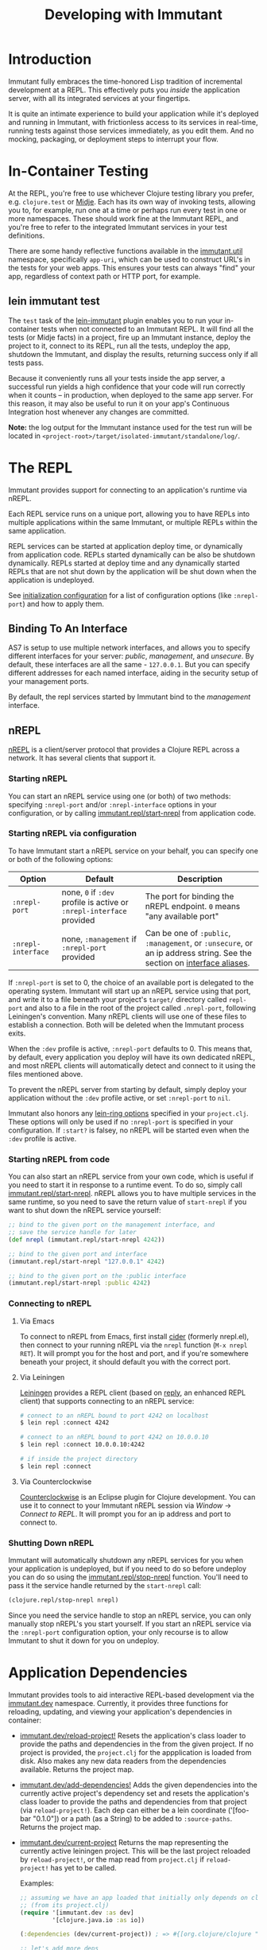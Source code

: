 #+TITLE:     Developing with Immutant

* Introduction

  Immutant fully embraces the time-honored Lisp tradition of
  incremental development at a REPL. This effectively puts you
  /inside/ the application server, with all its integrated services at
  your fingertips.

  It is quite an intimate experience to build your application while
  it's deployed and running in Immutant, with frictionless access to
  its services in real-time, running tests against those services
  immediately, as you edit them. And no mocking, packaging, or
  deployment steps to interrupt your flow.

* In-Container Testing
  
  At the REPL, you're free to use whichever Clojure testing library
  you prefer, e.g. =clojure.test= or [[https://github.com/marick/Midje][Midje]]. Each has its own way of
  invoking tests, allowing you to, for example, run one at a time or
  perhaps run every test in one or more namespaces. These should work
  fine at the Immutant REPL, and you're free to refer to the
  integrated Immutant services in your test definitions.

  There are some handy reflective functions available in the
  [[./apidoc/immutant.util.html][immutant.util]] namespace, specifically =app-uri=, which can be used
  to construct URL's in the tests for your web apps. This ensures
  your tests can always "find" your app, regardless of context
  path or HTTP port, for example.

** lein immutant test

   The =test= task of the [[https://github.com/immutant/lein-immutant/][lein-immutant]] plugin enables you to run your
   in-container tests when not connected to an Immutant REPL. It will
   find all the tests (or Midje facts) in a project, fire up an
   Immutant instance, deploy the project to it, connect to its REPL,
   run all the tests, undeploy the app, shutdown the Immutant, and
   display the results, returning success only if all tests pass.

   Because it conveniently runs all your tests inside the app server,
   a successful run yields a high confidence that your code will run
   correctly when it counts -- in production, when deployed to the
   same app server. For this reason, it may also be useful to run it
   on your app's Continuous Integration host whenever any changes are
   committed.

   *Note:* the log output for the Immutant instance used for the test
    run will be located in
    =<project-root>/target/isolated-immutant/standalone/log/=.

* The REPL
  :PROPERTIES:
  :CUSTOM_ID: interactive
  :END:

  Immutant provides support for connecting to an application's runtime
  via nREPL.

  Each REPL service runs on a unique port, allowing you to have REPLs into
  multiple applications within the same Immutant, or multiple REPLs within the
  same application.

  REPL services can be started at application deploy time, or dynamically from
  application code. REPLs started dynamically can be also be shutdown
  dynamically. REPLs started at deploy time and any dynamically started REPLs
  that are not shut down by the application will be shut down when the
  application is undeployed.

  See [[./initialization.html#initialization-configuration][initialization configuration]] for a list of configuration options
  (like =:nrepl-port=) and how to apply them.

** Binding To An Interface
   :PROPERTIES:
   :CUSTOM_ID: interactive-binding
   :END:

   AS7 is setup to use multiple network interfaces, and allows you to specify
   different interfaces for your server: /public/, /management/, and /unsecure/.
   By default, these interfaces are all the same - =127.0.0.1=. But you can
   specify different addresses for each named interface, aiding in the security
   setup of your management ports.

   By default, the repl services started by Immutant bind to the /management/
   interface.

** nREPL

   [[https://github.com/clojure/tools.nrepl][nREPL]] is a client/server protocol that provides a Clojure REPL
   across a network. It has several clients that support it.

*** Starting nREPL

    You can start an nREPL service using one (or both) of two methods:
    specifying =:nrepl-port= and/or =:nrepl-interface= options in your
    configuration, or by calling [[./apidoc/immutant.repl.html#var-start-nrepl][immutant.repl/start-nrepl]] from
    application code.

*** Starting nREPL via configuration

    To have Immutant start a nREPL service on your behalf, you can specify
    one or both of the following options:

    | Option             | Default                                                              | Description                                                                                                            |
    |--------------------+----------------------------------------------------------------------+------------------------------------------------------------------------------------------------------------------------|
    | =:nrepl-port=      | none, =0= if =:dev= profile is active or =:nrepl-interface= provided | The port for binding the nREPL endpoint. =0= means "any available port"                                                |
    | =:nrepl-interface= | none, =:management= if =:nrepl-port= provided                        | Can be one of =:public=, =:management=, or =:unsecure=, or an ip address string. See the section on [[#interactive-binding][interface aliases]]. |
   
    If =:nrepl-port= is set to 0, the choice of an available port is
    delegated to the operating system. Immutant will start up an nREPL
    service using that port, and write it to a file beneath your
    project's =target/= directory called =repl-port= and also to a
    file in the root of the project called =.nrepl-port=, following
    Leiningen's convention. Many nREPL clients will use one of these
    files to establish a connection. Both will be deleted when the
    Immutant process exits.

    When the =:dev= profile is active, =:nrepl-port= defaults to 0.
    This means that, by default, every application you deploy will
    have its own dedicated nREPL, and most nREPL clients will
    automatically detect and connect to it using the files mentioned
    above.

    To prevent the nREPL server from starting by default, simply
    deploy your application without the =:dev= profile active, or set
    =:nrepl-port= to =nil=.

    Immutant also honors any [[https://github.com/weavejester/lein-ring#web-server-options][lein-ring options]] specified in your
    =project.clj=. These options will only be used if no =:nrepl-port=
    is specified in your configuration. If =:start?= is falsey, no
    nREPL will be started even when the =:dev= profile is active.

*** Starting nREPL from code

    You can also start an nREPL service from your own code, which is
    useful if you need to start it in response to a runtime event. To
    do so, simply call [[./apidoc/immutant.repl.html#var-start-nrepl][immutant.repl/start-nrepl]]. nREPL allows you to
    have multiple services in the same runtime, so you need to save
    the return value of =start-nrepl= if you want to shut down the
    nREPL service yourself:

    #+begin_src clojure
      ;; bind to the given port on the management interface, and
      ;; save the service handle for later
      (def nrepl (immutant.repl/start-nrepl 4242))
      
      ;; bind to the given port and interface
      (immutant.repl/start-nrepl "127.0.0.1" 4242)

      ;; bind to the given port on the :public interface
      (immutant.repl/start-nrepl :public 4242)
    #+end_src

*** Connecting to nREPL

**** Via Emacs
    :PROPERTIES:
    :CUSTOM_ID: interactive-nrepl-emacs
    :END:

     To connect to nREPL from Emacs, first install [[https://github.com/clojure-emacs/cider][cider]] (formerly
     nrepl.el), then connect to your running nREPL via the =nrepl=
     function (=M-x nrepl RET=).  It will prompt you for the host and
     port, and if you're somewhere beneath your project, it should
     default you with the correct port.

**** Via Leiningen

     [[http://leiningen.org/][Leiningen]] provides a REPL client (based on [[https://github.com/trptcolin/reply][reply]], an enhanced REPL
     client) that supports connecting to an nREPL service:

     #+begin_src sh
       # connect to an nREPL bound to port 4242 on localhost
       $ lein repl :connect 4242 
             
       # connect to an nREPL bound to port 4242 on 10.0.0.10
       $ lein repl :connect 10.0.0.10:4242 

       # if inside the project directory
       $ lein repl :connect
     #+end_src
     
**** Via Counterclockwise

     [[http://code.google.com/p/counterclockwise/][Counterclockwise]] is an Eclipse plugin for Clojure development. You can
     use it to connect to your Immutant nREPL session via /Window/ -> 
     /Connect to REPL/. It will prompt you for an ip address and port to 
     connect to.

*** Shutting Down nREPL

    Immutant will automatically shutdown any nREPL services for you when your
    application is undeployed, but if you need to do so before undeploy you
    can do so using the [[./apidoc/immutant.repl.html#var-stop-nrepl][immutant.repl/stop-nrepl]] function. You'll need to
    pass it the service handle returned by the =start-nrepl= call:

    #+begin_src clojure
      (clojure.repl/stop-nrepl nrepl)
    #+end_src

    Since you need the service handle to stop an nREPL service, you can only
    manually stop nREPL's you start yourself. If you start an nREPL service
    via the =:nrepl-port= configuration option, your only recourse is to
    allow Immutant to shut it down for you on undeploy.

* Application Dependencies
  
  Immutant provides tools to aid interactive REPL-based development via
  the [[./apidoc/immutant.dev.html][immutant.dev]] namespace. Currently, it provides three functions for 
  reloading, updating, and viewing your application's dependencies in container:

  - [[./apidoc/immutant.dev.html#var-reload-project!][immutant.dev/reload-project!]] Resets the application's class loader
    to provide the paths and dependencies in the from the given
    project. If no project is provided, the =project.clj= for the
    appplication is loaded from disk. Also makes any new data readers
    from the dependencies available.  Returns the project map.
  - [[./apidoc/immutant.dev.html#var-add-dependencies!][immutant.dev/add-dependencies!]] Adds the given dependencies into
    the currently active project's dependency set and resets the
    application's class loader to provide the paths and dependencies
    from that project (via =reload-project!=). Each dep can either be
    a lein coordinate ('[foo-bar "0.1.0"]) or a path (as a String) to
    be added to =:source-paths=.  Returns the project map.
  - [[./apidoc/immutant.dev.html#var-current-project][immutant.dev/current-project]] Returns the map representing the
    currently active leiningen project. This will be the last project
    reloaded by =reload-project!=, or the map read from =project.clj=
    if =reload-project!= has yet to be called.
    
    Examples:

    #+begin_src clojure
      ;; assuming we have an app loaded that initially only depends on clojure
      ;; (from its project.clj)
      (require '[immutant.dev :as dev]
               '[clojure.java.io :as io])
      
      (:dependencies (dev/current-project)) ; => #{[org.clojure/clojure "1.4.0"]}
      
      ;; let's add more deps
      (dev/add-dependencies! '[dep-1 "1.0.0"] '[dep/two "0.1.0-SNAPSHOT"] "extra")
      
      (:dependencies (dev/current-project)) ; => #{[org.clojure/clojure "1.4.0"] [dep-1 "1.0.0"] [dep/two "0.1.0-SNAPSHOT"]}
      
      (:source-paths (dev/current-project)) ; => [["/path/to/app/root/src", "/path/to/app/root/extra"]]
      
      ;; now let's reset the deps to those specified in project.clj
      (dev/reload-project!)
      
      (:dependencies (dev/current-project)) ; => #{[org.clojure/clojure "1.4.0"]}
      
      ;; let's add a path to :source-paths directly
      (dev/reload-project! ((dev/current-project) [:source-paths]
                            #(conj % "something")))
      
      (:source-paths (dev/current-project)) ; => [["/path/to/app/root/src", "/path/to/app/root/something"]]
      
    #+end_src
  


